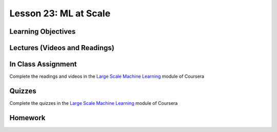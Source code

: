 Lesson 23: ML at Scale
======================

Learning Objectives
-------------------

Lectures (Videos and Readings)
------------------------------

In Class Assignment
-------------------

Complete the readings and videos in the `Large Scale Machine Learning <https://www.coursera.org/learn/machine-learning>`_ module of Coursera

Quizzes
-------

Complete the quizzes in the `Large Scale Machine Learning <https://www.coursera.org/learn/machine-learning>`_ module of Coursera

Homework
--------